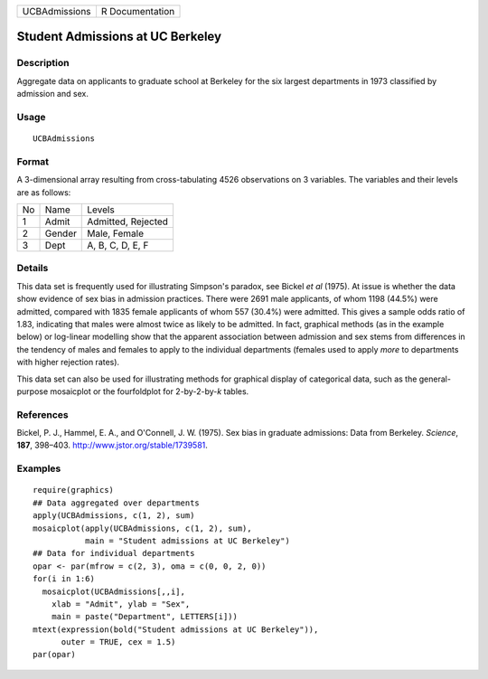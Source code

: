 +---------------+-----------------+
| UCBAdmissions | R Documentation |
+---------------+-----------------+

Student Admissions at UC Berkeley
---------------------------------

Description
~~~~~~~~~~~

Aggregate data on applicants to graduate school at Berkeley for the six
largest departments in 1973 classified by admission and sex.

Usage
~~~~~

::

   UCBAdmissions

Format
~~~~~~

A 3-dimensional array resulting from cross-tabulating 4526 observations
on 3 variables. The variables and their levels are as follows:

+----+--------+--------------------+
| No | Name   | Levels             |
+----+--------+--------------------+
| 1  | Admit  | Admitted, Rejected |
+----+--------+--------------------+
| 2  | Gender | Male, Female       |
+----+--------+--------------------+
| 3  | Dept   | A, B, C, D, E, F   |
+----+--------+--------------------+

Details
~~~~~~~

This data set is frequently used for illustrating Simpson's paradox, see
Bickel *et al* (1975). At issue is whether the data show evidence of sex
bias in admission practices. There were 2691 male applicants, of whom
1198 (44.5%) were admitted, compared with 1835 female applicants of whom
557 (30.4%) were admitted. This gives a sample odds ratio of 1.83,
indicating that males were almost twice as likely to be admitted. In
fact, graphical methods (as in the example below) or log-linear
modelling show that the apparent association between admission and sex
stems from differences in the tendency of males and females to apply to
the individual departments (females used to apply *more* to departments
with higher rejection rates).

This data set can also be used for illustrating methods for graphical
display of categorical data, such as the general-purpose mosaicplot or
the fourfoldplot for 2-by-2-by-\ *k* tables.

References
~~~~~~~~~~

Bickel, P. J., Hammel, E. A., and O'Connell, J. W. (1975). Sex bias in
graduate admissions: Data from Berkeley. *Science*, **187**, 398–403.
http://www.jstor.org/stable/1739581.

Examples
~~~~~~~~

::

   require(graphics)
   ## Data aggregated over departments
   apply(UCBAdmissions, c(1, 2), sum)
   mosaicplot(apply(UCBAdmissions, c(1, 2), sum),
              main = "Student admissions at UC Berkeley")
   ## Data for individual departments
   opar <- par(mfrow = c(2, 3), oma = c(0, 0, 2, 0))
   for(i in 1:6)
     mosaicplot(UCBAdmissions[,,i],
       xlab = "Admit", ylab = "Sex",
       main = paste("Department", LETTERS[i]))
   mtext(expression(bold("Student admissions at UC Berkeley")),
         outer = TRUE, cex = 1.5)
   par(opar)
